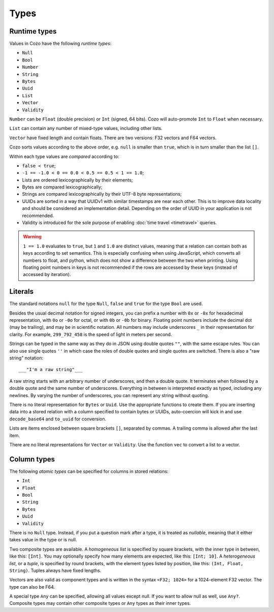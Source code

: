 ==============
Types
==============

--------------
Runtime types
--------------

Values in Cozo have the following *runtime types*:

* ``Null``
* ``Bool``
* ``Number``
* ``String``
* ``Bytes``
* ``Uuid``
* ``List``
* ``Vector``
* ``Validity``

``Number`` can be ``Float`` (double precision) or ``Int`` (signed, 64 bits). Cozo will auto-promote ``Int`` to ``Float`` when necessary.

``List`` can contain any number of mixed-type values, including other lists.

``Vector`` have fixed length and contain floats. There are two versions: F32 vectors and F64 vectors.

Cozo sorts values according to the above order, e.g. ``null`` is smaller than ``true``, which is in turn smaller than the list ``[]``.

Within each type values are *compared* according to:

* ``false < true``;
* ``-1 == -1.0 < 0 == 0.0 < 0.5 == 0.5 < 1 == 1.0``;
* Lists are ordered lexicographically by their elements;
* Bytes are compared lexicographically;
* Strings are compared lexicographically by their UTF-8 byte representations;
* UUIDs are sorted in a way that UUIDv1 with similar timestamps are near each other.
  This is to improve data locality and should be considered an implementation detail.
  Depending on the order of UUID in your application is not recommended.
* Validity is introduced for the sole purpose of enabling :doc:`time travel <timetravel>` queries.

.. WARNING::

    ``1 == 1.0`` evaluates to ``true``, but ``1`` and ``1.0`` are distinct values,
    meaning that a relation can contain both as keys according to set semantics.
    This is especially confusing when using JavaScript, which converts all numbers to float,
    and python, which does not show a difference between the two when printing.
    Using floating point numbers in keys is not recommended if the rows are accessed by these keys
    (instead of accessed by iteration).

----------------
Literals
----------------

The standard notations ``null`` for the type ``Null``, ``false`` and ``true`` for the type ``Bool`` are used.

Besides the usual decimal notation for signed integers,
you can prefix a number with ``0x`` or ``-0x`` for hexadecimal representation,
with ``0o`` or ``-0o`` for octal,
or with ``0b`` or ``-0b`` for binary.
Floating point numbers include the decimal dot (may be trailing),
and may be in scientific notation.
All numbers may include underscores ``_`` in their representation for clarity.
For example, ``299_792_458`` is the speed of light in meters per second.

Strings can be typed in the same way as they do in JSON using double quotes ``""``,
with the same escape rules.
You can also use single quotes ``''`` in which case the roles of double quotes and single quotes are switched.
There is also a "raw string" notation::

    ___"I'm a raw string"___

A raw string starts with an arbitrary number of underscores, and then a double quote.
It terminates when followed by a double quote and the same number of underscores.
Everything in between is interpreted exactly as typed, including any newlines.
By varying the number of underscores, you can represent any string without quoting.

There is no literal representation for ``Bytes`` or ``Uuid``.
Use the appropriate functions to create them.
If you are inserting data into a stored relation with a column specified to contain bytes or UUIDs,
auto-coercion will kick in and use ``decode_base64`` and ``to_uuid`` for conversion.

Lists are items enclosed between square brackets ``[]``, separated by commas.
A trailing comma is allowed after the last item.

There are no literal representations for ``Vector`` or ``Validity``. Use the function ``vec`` to convert a list to a vector.

------------------------------------------------
Column types
------------------------------------------------

The following *atomic types* can be specified for columns in stored relations:

* ``Int``
* ``Float``
* ``Bool``
* ``String``
* ``Bytes``
* ``Uuid``
* ``Validity``

There is no ``Null`` type. Instead, if you put a question mark after a type, it is treated as *nullable*,
meaning that it either takes value in the type or is null.

Two composite types are available. A *homogeneous list* is specified by square brackets,
with the inner type in between, like this: ``[Int]``.
You may optionally specify how many elements are expected, like this: ``[Int; 10]``.
A *heterogeneous list*, or a *tuple*, is specified by round brackets, with the element types listed by position,
like this: ``(Int, Float, String)``. Tuples always have fixed lengths.

Vectors are also valid as component types and is written in the syntax ``<F32; 1024>`` for a 1024-element F32 vector. The type can also be F64.

A special type ``Any`` can be specified, allowing all values except null.
If you want to allow null as well, use ``Any?``.
Composite types may contain other composite types or ``Any`` types as their inner types.